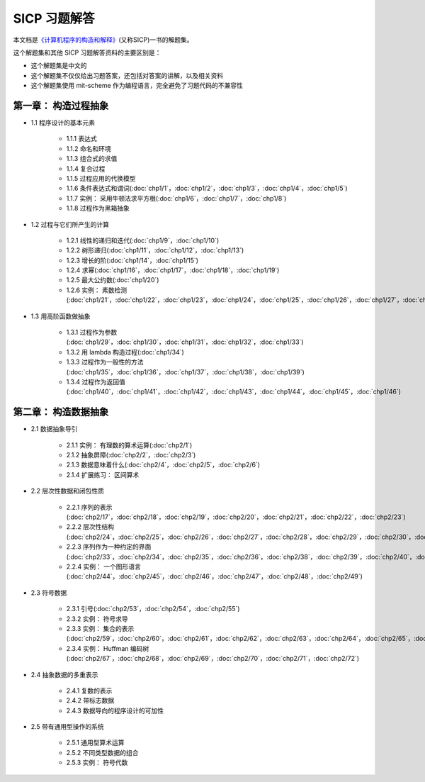 .. SICP 习题解答 documentation master file, created by
   sphinx-quickstart on Tue Apr 17 02:29:51 2012.
   You can adapt this file completely to your liking, but it should at least
   contain the root `toctree` directive.

SICP 习题解答
=====================================


本文档是\ `《计算机程序的构造和解释》 <http://book.douban.com/subject/1148282>`_\ (又称SICP)一书的解题集。

这个解题集和其他 SICP 习题解答资料的主要区别是：

- 这个解题集是中文的
- 这个解题集不仅仅给出习题答案，还包括对答案的讲解，以及相关资料
- 这个解题集使用 mit-scheme 作为编程语言，完全避免了习题代码的不兼容性

第一章： 构造过程抽象
------------------------

- 1.1 程序设计的基本元素

    - 1.1.1 表达式
    - 1.1.2 命名和环境
    - 1.1.3 组合式的求值
    - 1.1.4 复合过程
    - 1.1.5 过程应用的代换模型
    - 1.1.6 条件表达式和谓词(:doc:`chp1/1`\ ，\ :doc:`chp1/2`\ ，\ :doc:`chp1/3`\ ，\ :doc:`chp1/4`\ ，\ :doc:`chp1/5`\ )
    - 1.1.7 实例： 采用牛顿法求平方根(:doc:`chp1/6`\ ，\ :doc:`chp1/7`\ ，\ :doc:`chp1/8`)
    - 1.1.8 过程作为黑箱抽象

- 1.2 过程与它们所产生的计算

    - 1.2.1 线性的递归和迭代(:doc:`chp1/9`\ ，\ :doc:`chp1/10`)
    - 1.2.2 树形递归(:doc:`chp1/11`\ ，\ :doc:`chp1/12`\ ，\ :doc:`chp1/13`)
    - 1.2.3 增长的阶(:doc:`chp1/14`\ ，\ :doc:`chp1/15`)
    - 1.2.4 求幂(:doc:`chp1/16`\ ，\ :doc:`chp1/17`\ ，\ :doc:`chp1/18`\ ，\ :doc:`chp1/19`)
    - 1.2.5 最大公约数(:doc:`chp1/20`)
    - 1.2.6 实例： 素数检测(:doc:`chp1/21`\ ，\ :doc:`chp1/22`\ ，\ :doc:`chp1/23`\ ，\ :doc:`chp1/24`\ ，\ :doc:`chp1/25`\ ，\ :doc:`chp1/26`\ ，\ :doc:`chp1/27`\ ，\ :doc:`chp1/28`)

- 1.3 用高阶函数做抽象

    - 1.3.1 过程作为参数(:doc:`chp1/29`\ ，\ :doc:`chp1/30`\ ，\ :doc:`chp1/31`\ ，\ :doc:`chp1/32`\ ，\ :doc:`chp1/33`)
    - 1.3.2 用 lambda 构造过程(:doc:`chp1/34`)
    - 1.3.3 过程作为一般性的方法(:doc:`chp1/35`\ ，\ :doc:`chp1/36`\ ，\ :doc:`chp1/37`\ ，\ :doc:`chp1/38`\ ，\ :doc:`chp1/39`)
    - 1.3.4 过程作为返回值(:doc:`chp1/40`\ ，\ :doc:`chp1/41`\ ，\ :doc:`chp1/42`\ ，\ :doc:`chp1/43`\ ，\ :doc:`chp1/44`\ ，\ :doc:`chp1/45`\ ，\ :doc:`chp1/46`)

第二章： 构造数据抽象
---------------------------------

- 2.1 数据抽象导引

    - 2.1.1 实例： 有理数的算术运算(:doc:`chp2/1`)
    - 2.1.2 抽象屏障(:doc:`chp2/2`\ ，\ :doc:`chp2/3`)
    - 2.1.3 数据意味着什么(:doc:`chp2/4`\ ，\ :doc:`chp2/5`\ ，\ :doc:`chp2/6`)
    - 2.1.4 扩展练习： 区间算术

- 2.2 层次性数据和闭包性质

    - 2.2.1 序列的表示(:doc:`chp2/17`\ ，\ :doc:`chp2/18`\ ，\ :doc:`chp2/19`\ ，\ :doc:`chp2/20`\ ，\ :doc:`chp2/21`\ ，\ :doc:`chp2/22`\ ，\ :doc:`chp2/23`)
    - 2.2.2 层次性结构(:doc:`chp2/24`\ ，\ :doc:`chp2/25`\ ，\ :doc:`chp2/26`\ ，\ :doc:`chp2/27`\ ，\ :doc:`chp2/28`\ ，\ :doc:`chp2/29`\ ，\ :doc:`chp2/30`\ ，\ :doc:`chp2/31`\ ，\ :doc:`chp2/32`)
    - 2.2.3 序列作为一种约定的界面(:doc:`chp2/33`\ ，\ :doc:`chp2/34`\ ，\ :doc:`chp2/35`\ ，\ :doc:`chp2/36`\ ，\ :doc:`chp2/38`\ ，\ :doc:`chp2/39`\ ，\ :doc:`chp2/40`\ ，\ :doc:`chp2/41`\ ，\ :doc:`chp2/42`)
    - 2.2.4 实例： 一个图形语言(:doc:`chp2/44`\ ，\ :doc:`chp2/45`\ ，\ :doc:`chp2/46`\ ，\ :doc:`chp2/47`\ ，\ :doc:`chp2/48`\ ，\ :doc:`chp2/49`)

- 2.3 符号数据

    - 2.3.1 引号(:doc:`chp2/53`\ ，\ :doc:`chp2/54`\ ，\ :doc:`chp2/55`)
    - 2.3.2 实例： 符号求导
    - 2.3.3 实例： 集合的表示(:doc:`chp2/59`\ ，\ :doc:`chp2/60`\ ，\ :doc:`chp2/61`\ ，\ :doc:`chp2/62`\ ，\ :doc:`chp2/63`\ ，\ :doc:`chp2/64`\ ，\ :doc:`chp2/65`\ ，\ :doc:`chp2/66`)
    - 2.3.4 实例： Huffman 编码树(:doc:`chp2/67`\ ，\ :doc:`chp2/68`\ ，\ :doc:`chp2/69`\ ，\ :doc:`chp2/70`\ ，\ :doc:`chp2/71`\ ，\ :doc:`chp2/72`)

- 2.4 抽象数据的多重表示

    - 2.4.1 复数的表示
    - 2.4.2 带标志数据
    - 2.4.3 数据导向的程序设计的可加性

- 2.5 带有通用型操作的系统

    - 2.5.1 通用型算术运算
    - 2.5.2 不同类型数据的组合
    - 2.5.3 实例： 符号代数

